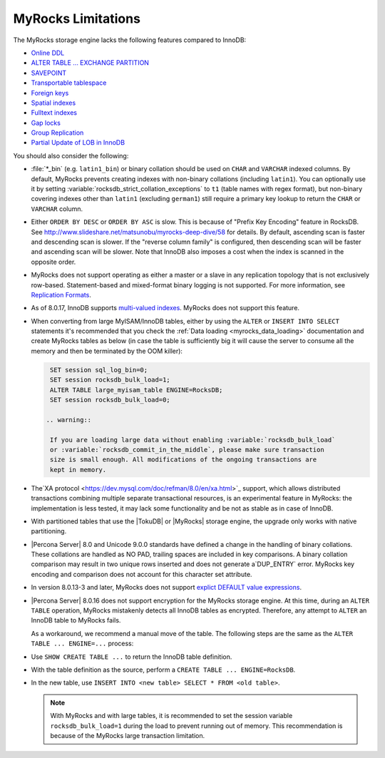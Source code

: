 .. _myrocks_limitations:

===================
MyRocks Limitations
===================

The MyRocks storage engine lacks the following features compared to InnoDB:

* `Online DDL <https://dev.mysql.com/doc/refman/8.0/en/innodb-online-ddl.html>`_

* `ALTER TABLE ... EXCHANGE PARTITION
  <https://dev.mysql.com/doc/refman/8.0/en/partitioning-management-exchange.html>`_

* `SAVEPOINT <https://dev.mysql.com/doc/refman/8.0/en/savepoint.html>`_

* `Transportable tablespace <https://dev.mysql.com/doc/refman/8.0/en/innodb-transportable-tablespace-examples.html>`_

* `Foreign keys <https://dev.mysql.com/doc/refman/8.0/en/create-table-foreign-keys.html>`_

* `Spatial indexes <https://dev.mysql.com/doc/refman/8.0/en/using-spatial-indexes.html>`_

* `Fulltext indexes <https://dev.mysql.com/doc/refman/8.0/en/innodb-fulltext-index.html>`_

* `Gap locks <https://dev.mysql.com/doc/refman/8.0/en/innodb-locking.html#innodb-gap-locks>`_

* `Group Replication <https://dev.mysql.com/doc/refman/8.0/en/group-replication.html>`_

* `Partial Update of LOB in InnoDB <https://mysqlserverteam.com/mysql-8-0-optimizing-small-partial-update-of-lob-in-innodb/>`_

You should also consider the following:

* :file:`*_bin` (e.g. ``latin1_bin``) or binary collation should be used
  on ``CHAR`` and ``VARCHAR`` indexed columns.
  By default, MyRocks prevents creating indexes with non-binary collations
  (including ``latin1``).
  You can optionally use it by setting
  :variable:`rocksdb_strict_collation_exceptions` to ``t1``
  (table names with regex format),
  but non-binary covering indexes other than ``latin1``
  (excluding ``german1``) still require a primary key lookup
  to return the ``CHAR`` or ``VARCHAR`` column.

* Either ``ORDER BY DESC`` or ``ORDER BY ASC`` is slow.
  This is because of "Prefix Key Encoding" feature in RocksDB.
  See http://www.slideshare.net/matsunobu/myrocks-deep-dive/58 for details.
  By default, ascending scan is faster and descending scan is slower.
  If the "reverse column family" is configured,
  then descending scan will be faster and ascending scan will be slower.
  Note that InnoDB also imposes a cost
  when the index is scanned in the opposite order.

* MyRocks does not support operating as either a master or a slave
  in any replication topology that is not exclusively row-based.
  Statement-based and mixed-format binary logging is not supported.
  For more information, see `Replication Formats
  <https://dev.mysql.com/doc/refman/8.0/en/replication-formats.html>`_.

* As of 8.0.17, InnoDB supports `multi-valued indexes <https://dev.mysql.com/doc/refman/8.0/en/create-index.html#create-index-multi-valued>`__. MyRocks does not support this feature.

* When converting from large MyISAM/InnoDB tables, either by using the
  ``ALTER`` or ``INSERT INTO SELECT`` statements it's recommended that you
  check the :ref:`Data loading <myrocks_data_loading>` documentation and
  create MyRocks tables as below (in case the table is sufficiently big it will
  cause the server to consume all the memory and then be terminated by the OOM
  killer):


  .. code-block:: mysql

    SET session sql_log_bin=0;
    SET session rocksdb_bulk_load=1;
    ALTER TABLE large_myisam_table ENGINE=RocksDB;
    SET session rocksdb_bulk_load=0;

   .. warning::

    If you are loading large data without enabling :variable:`rocksdb_bulk_load`
    or :variable:`rocksdb_commit_in_the_middle`, please make sure transaction
    size is small enough. All modifications of the ongoing transactions are
    kept in memory.

* The`XA protocol <https://dev.mysql.com/doc/refman/8.0/en/xa.html>`_ support,
  which allows distributed transactions combining multiple separate
  transactional resources, is an experimental feature in MyRocks: the
  implementation is less tested, it may lack some functionality and be not as
  stable as in case of InnoDB.

* With partitioned tables that use the |TokuDB| or |MyRocks| storage engine,
  the upgrade only works with native partitioning.

  .. seealso::

     |MySQL| Documentation: Preparing Your Installation for Upgrade
        https://dev.mysql.com/doc/refman/8.0/en/upgrade-prerequisites.html

* |Percona Server| 8.0 and Unicode 9.0.0 standards have defined a change in the
  handling of binary collations. These collations are handled as NO PAD,
  trailing spaces are included in key comparisons. A binary collation comparison
  may result in two unique rows inserted and does not generate a`DUP_ENTRY`
  error. MyRocks key encoding and comparison does not account for this
  character set attribute.

*  In version 8.0.13-3 and later, MyRocks does not support
   `explict DEFAULT value expressions <https://dev.mysql.com/doc/refman/8.0/en/data-type-defaults.html>`__.

* |Percona Server| 8.0.16 does not support encryption for the MyRocks
  storage engine. At this time, during an ``ALTER TABLE`` operation, MyRocks mistakenly detects all InnoDB tables as encrypted. Therefore, any attempt to ``ALTER`` an InnoDB table to MyRocks fails.

  As a workaround, we recommend a manual move of the table. The following  steps are the same as the ``ALTER TABLE ... ENGINE=...`` process:

* Use ``SHOW CREATE TABLE ...`` to return the InnoDB table definition.

* With the table definition as the source, perform
  a ``CREATE TABLE ... ENGINE=RocksDB``.

* In the new table, use ``INSERT INTO <new table> SELECT * FROM <old table>``.

  .. note::

    With MyRocks and with large tables, it is recommended to set the session variable ``rocksdb_bulk_load=1`` during the load to prevent running out of memory. This recommendation is because of the MyRocks large transaction limitation.

  .. seealso::

    MyRocks Data Loading
    https://www.percona.com/doc/percona-server/8.0/myrocks/data_loading.html

